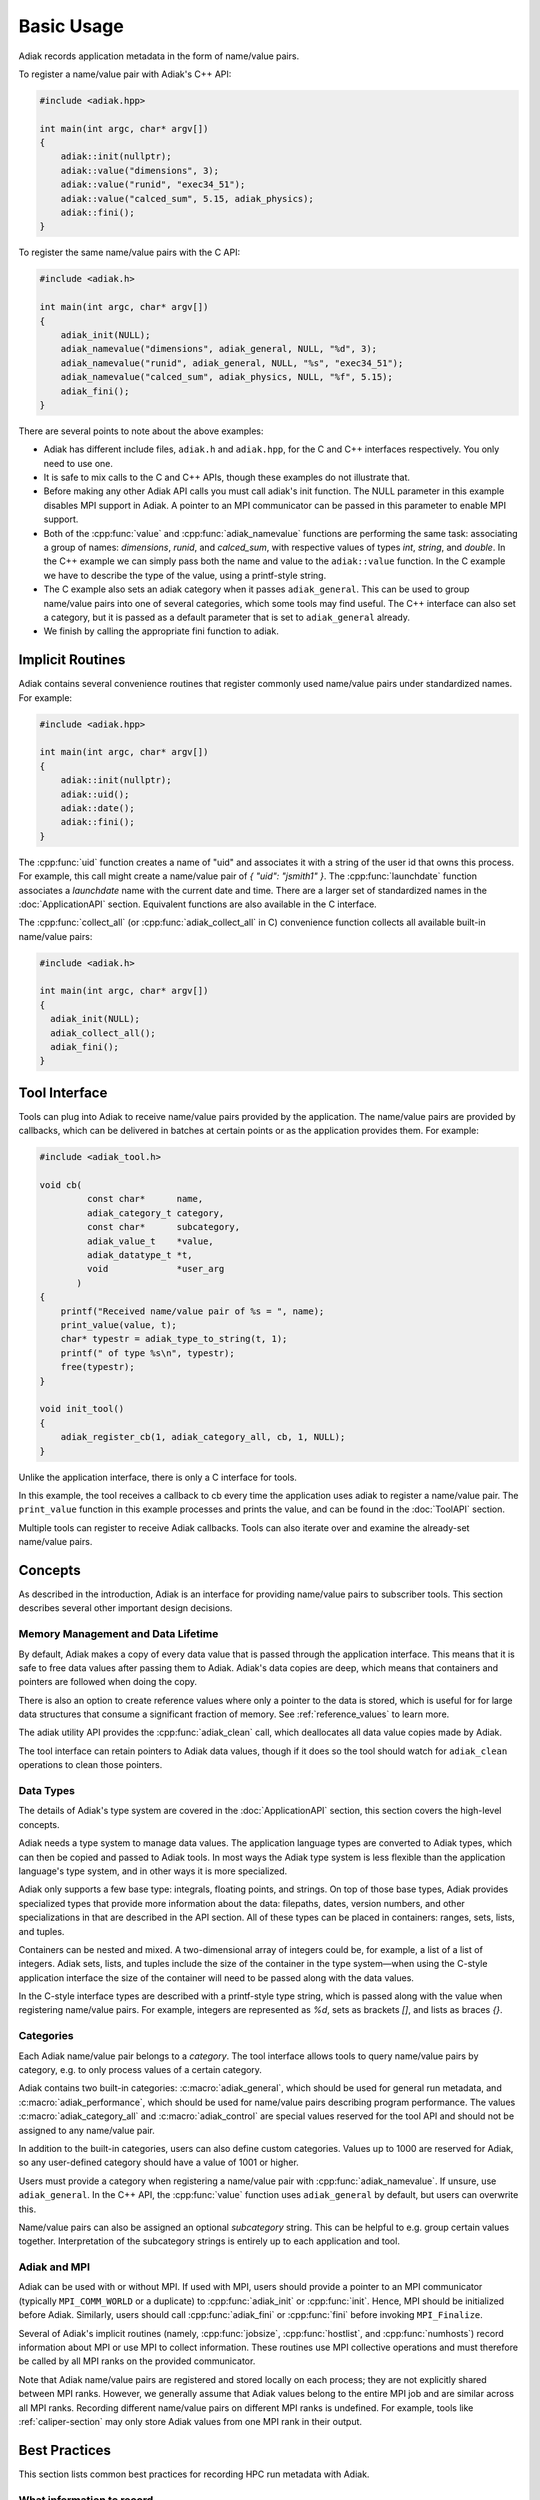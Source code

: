 Basic Usage
=================================

Adiak records application metadata in the form of name/value pairs.

To register a name/value pair with Adiak's C++ API:

.. code-block:: c++

    #include <adiak.hpp>

    int main(int argc, char* argv[])
    {
        adiak::init(nullptr);
        adiak::value("dimensions", 3);
        adiak::value("runid", "exec34_51");
        adiak::value("calced_sum", 5.15, adiak_physics);
        adiak::fini();
    }

To register the same name/value pairs with the C API:

.. code-block:: c

    #include <adiak.h>

    int main(int argc, char* argv[])
    {
        adiak_init(NULL);
        adiak_namevalue("dimensions", adiak_general, NULL, "%d", 3);
        adiak_namevalue("runid", adiak_general, NULL, "%s", "exec34_51");
        adiak_namevalue("calced_sum", adiak_physics, NULL, "%f", 5.15);
        adiak_fini();
    }

There are several points to note about the above examples:

* Adiak has different include files, ``adiak.h`` and ``adiak.hpp``, for the C
  and C++ interfaces respectively. You only need to use one.
* It is safe to mix calls to the C and C++ APIs, though these examples
  do not illustrate that.
* Before making any other Adiak API calls you must call adiak's init
  function. The NULL parameter in this example disables MPI support in Adiak.
  A pointer to an MPI communicator can be passed in this parameter to enable
  MPI support.
* Both of the :cpp:func:`value` and :cpp:func:`adiak_namevalue` functions are
  performing the same task: associating a group of names: `dimensions`,
  `runid`, and `calced_sum`, with respective values of types `int`, `string`,
  and `double`.  In the C++ example we can simply pass both the name and
  value to the ``adiak::value`` function. In the C example we have to describe
  the type of the value, using a printf-style string.
* The C example also sets an adiak category when it passes ``adiak_general``.
  This can be used to group name/value pairs into one of several categories,
  which some tools may find useful. The C++ interface can also set a category,
  but it is passed as a default parameter that is set to ``adiak_general`` already.
* We finish by calling the appropriate fini function to adiak.

Implicit Routines
-----------------

Adiak contains several convenience routines that register commonly used name/value
pairs under standardized names. For example:

.. code-block:: c++

    #include <adiak.hpp>

    int main(int argc, char* argv[])
    {
        adiak::init(nullptr);
        adiak::uid();
        adiak::date();
        adiak::fini();
    }

The :cpp:func:`uid` function creates a name of "uid" and associates it
with a string of the user id that owns this process. For example, this call
might create a name/value pair of `{ "uid": "jsmith1" }`. The
:cpp:func:`launchdate` function associates a `launchdate` name with the current
date and time. There are a larger set of standardized names in the
:doc:`ApplicationAPI` section. Equivalent functions are also available
in the C interface.

The :cpp:func:`collect_all` (or :cpp:func:`adiak_collect_all` in C) convenience
function collects all available built-in name/value pairs:

.. code-block:: c

  #include <adiak.h>

  int main(int argc, char* argv[])
  {
    adiak_init(NULL);
    adiak_collect_all();
    adiak_fini();
  }

Tool Interface
-----------------

Tools can plug into Adiak to receive name/value pairs provided by the application.
The name/value pairs are provided by callbacks, which can be delivered in batches
at certain points or as the application provides them. For example:

.. code-block:: c

    #include <adiak_tool.h>

    void cb(
             const char*      name,
             adiak_category_t category,
             const char*      subcategory,
             adiak_value_t    *value,
             adiak_datatype_t *t,
             void             *user_arg
           )
    {
        printf("Received name/value pair of %s = ", name);
        print_value(value, t);
        char* typestr = adiak_type_to_string(t, 1);
        printf(" of type %s\n", typestr);
        free(typestr);
    }

    void init_tool()
    {
        adiak_register_cb(1, adiak_category_all, cb, 1, NULL);
    }

Unlike the application interface, there is only a C interface for tools.

In this example, the tool receives a callback to cb every time the
application uses adiak to register a name/value pair. The ``print_value``
function in this example processes and prints the value, and can be found
in the :doc:`ToolAPI` section.

Multiple tools can register to receive Adiak callbacks. Tools can also
iterate over and examine the already-set name/value pairs.

.. _concepts:

Concepts
-----------------

As described in the introduction, Adiak is an interface for providing
name/value pairs to subscriber tools. This section describes several
other important design decisions.

Memory Management and Data Lifetime
...................................

By default, Adiak makes a copy of every data value that is passed
through the application interface. This means that it is safe to
free data values after passing them to Adiak.
Adiak's data copies are deep, which means that containers and pointers
are followed when doing the copy.

There is also an option to create reference values where only a pointer
to the data is stored, which is useful for for large data structures
that consume a significant fraction of memory. See :ref:`reference_values`
to learn more.

The adiak utility API provides the :cpp:func:`adiak_clean` call,
which deallocates all data value copies made by Adiak.

The tool interface can retain pointers to Adiak data values, though
if it does so the tool should watch for ``adiak_clean`` operations to
clean those pointers.

Data Types
.................

The details of Adiak's type system are covered in the :doc:`ApplicationAPI`
section, this section covers the high-level concepts.

Adiak needs a type system to manage data values. The application language
types are converted to Adiak types, which can then be copied and passed
to Adiak tools.
In most ways the Adiak type system is less flexible than the application
language's type system, and in other ways it is more specialized.

Adiak only supports a few base type: integrals, floating points, and strings.
On top of those base types, Adiak provides specialized types that provide
more information about the data: filepaths, dates, version numbers, and
other specializations in that are described in the API section. All of these
types can be placed in containers: ranges, sets, lists, and tuples.

Containers can be nested and mixed. A two-dimensional array of integers could
be, for example, a list of a list of integers.  Adiak sets, lists, and tuples
include the size of the container in the type system—when using the C-style
application interface the size of the container will need to be passed
along with the data values.

In the C-style interface types are described with a printf-style type string,
which is passed along with the value when registering name/value pairs.
For example, integers are represented as `%d`, sets as brackets `[]`, and
lists as braces `{}`.

Categories
.................

Each Adiak name/value pair belongs to a `category`. The tool interface allows
tools to query name/value pairs by category, e.g. to only process values of a
certain category.

Adiak contains two built-in categories: :c:macro:`adiak_general`, which should
be used for general run metadata, and :c:macro:`adiak_performance`, which should
be used for name/value pairs describing program performance. The values
:c:macro:`adiak_category_all` and :c:macro:`adiak_control` are special values
reserved for the tool API and should not be assigned to any name/value pair.

In addition to the built-in categories, users can also define custom categories.
Values up to 1000 are reserved for Adiak, so any user-defined category
should have a value of 1001 or higher.

Users must provide a category when registering a name/value pair with
:cpp:func:`adiak_namevalue`. If unsure, use ``adiak_general``. In the
C++ API, the :cpp:func:`value` function uses ``adiak_general`` by default,
but users can overwrite this.

Name/value pairs can also be assigned an optional `subcategory` string. This
can be helpful to e.g. group certain values together. Interpretation of the
subcategory strings is entirely up to each application and tool.

Adiak and MPI
..................

Adiak can be used with or without MPI. If used with MPI, users should provide
a pointer to an MPI communicator (typically ``MPI_COMM_WORLD`` or a duplicate)
to :cpp:func:`adiak_init` or :cpp:func:`init`. Hence, MPI should be initialized
before Adiak. Similarly, users should call :cpp:func:`adiak_fini` or
:cpp:func:`fini` before invoking ``MPI_Finalize``.

Several of Adiak's implicit routines (namely, :cpp:func:`jobsize`, :cpp:func:`hostlist`,
and :cpp:func:`numhosts`) record information about MPI or use MPI to collect
information. These routines use MPI collective operations and must therefore be called
by all MPI ranks on the provided communicator.

Note that Adiak name/value pairs are registered and stored locally on each process; they
are not explicitly shared between MPI ranks. However, we generally assume that Adiak
values belong to the entire MPI job and are similar across all MPI ranks. Recording
different name/value pairs on different MPI ranks is undefined. For example,
tools like :ref:`caliper-section` may only store Adiak values from one MPI rank in
their output.

Best Practices
---------------------------

This section lists common best practices for recording HPC run metadata
with Adiak.

What information to record
...........................

While the specific information to record for a program run obviously depends
on the individual use case, we typically consider the following broad categories:

* Compile-time information describing how the program was built, such as
  the compiler name/vendor and version, build date, target architecture(s),
  and relevant build options.
* Execution environment information, such as the cluster name, machine type,
  loaded shared libraries, command-line arguments, as well as MPI job size and/or
  number of OpenMP threads.
  Much of this information can be recorded with Adiak's implicit routines.
* Program configuration information that describes the problem being solved (e.g.,
  the input deck, problem sizes, algorithms used). Much of this information will
  be encoded with program-speficic name/value pairs.
* Global performance metrics like the total program run time or a global
  Figure-of-Merit.

Recording build information
...........................

Build information can be added to the code by generating a source file
from a template using a build-time tool, for example CMake's ``configure_file``
mechanism.

The following example illustrates the process for a CMake-based program.
First, we create source template ``build_info.cpp.in`` with code to register
our desired compile-time name/value pairs:

.. code-block:: c++

  #include <adiak.hpp>

  void register_build_info()
  {
      adiak::value("compiler", "@CMAKE_CXX_COMPILER_ID@");
      adiak::value("compiler version", adiak::version("@CMAKE_CXX_COMPILER_VERSION@"));
  }

A ``configure_file`` call in the program's ``CMakeLists.txt`` will create the
build info source file at compile time, replacing the CMake ``@CMAKE_CXX_COMPILER_ID@``
variables with their build-time values.

.. code-block::

  configure_file(
    build_info.cpp.in
    ${CMAKE_CURRENT_BINARY_DIR}/build_info.cpp)

  add_executable(myapp ${SOURCES} build_info.cpp)

The program then simply calls ``register_build_info()`` to register the
build-time values:

.. code-block:: c++

  #include <adiak.hpp>

  int main(int argc, char* argv[])
  {
      adiak::init(nullptr);

      register_build_info();

      adiak::executable();
      // ... record additional information

      // ...
      adiak::fini();
  }